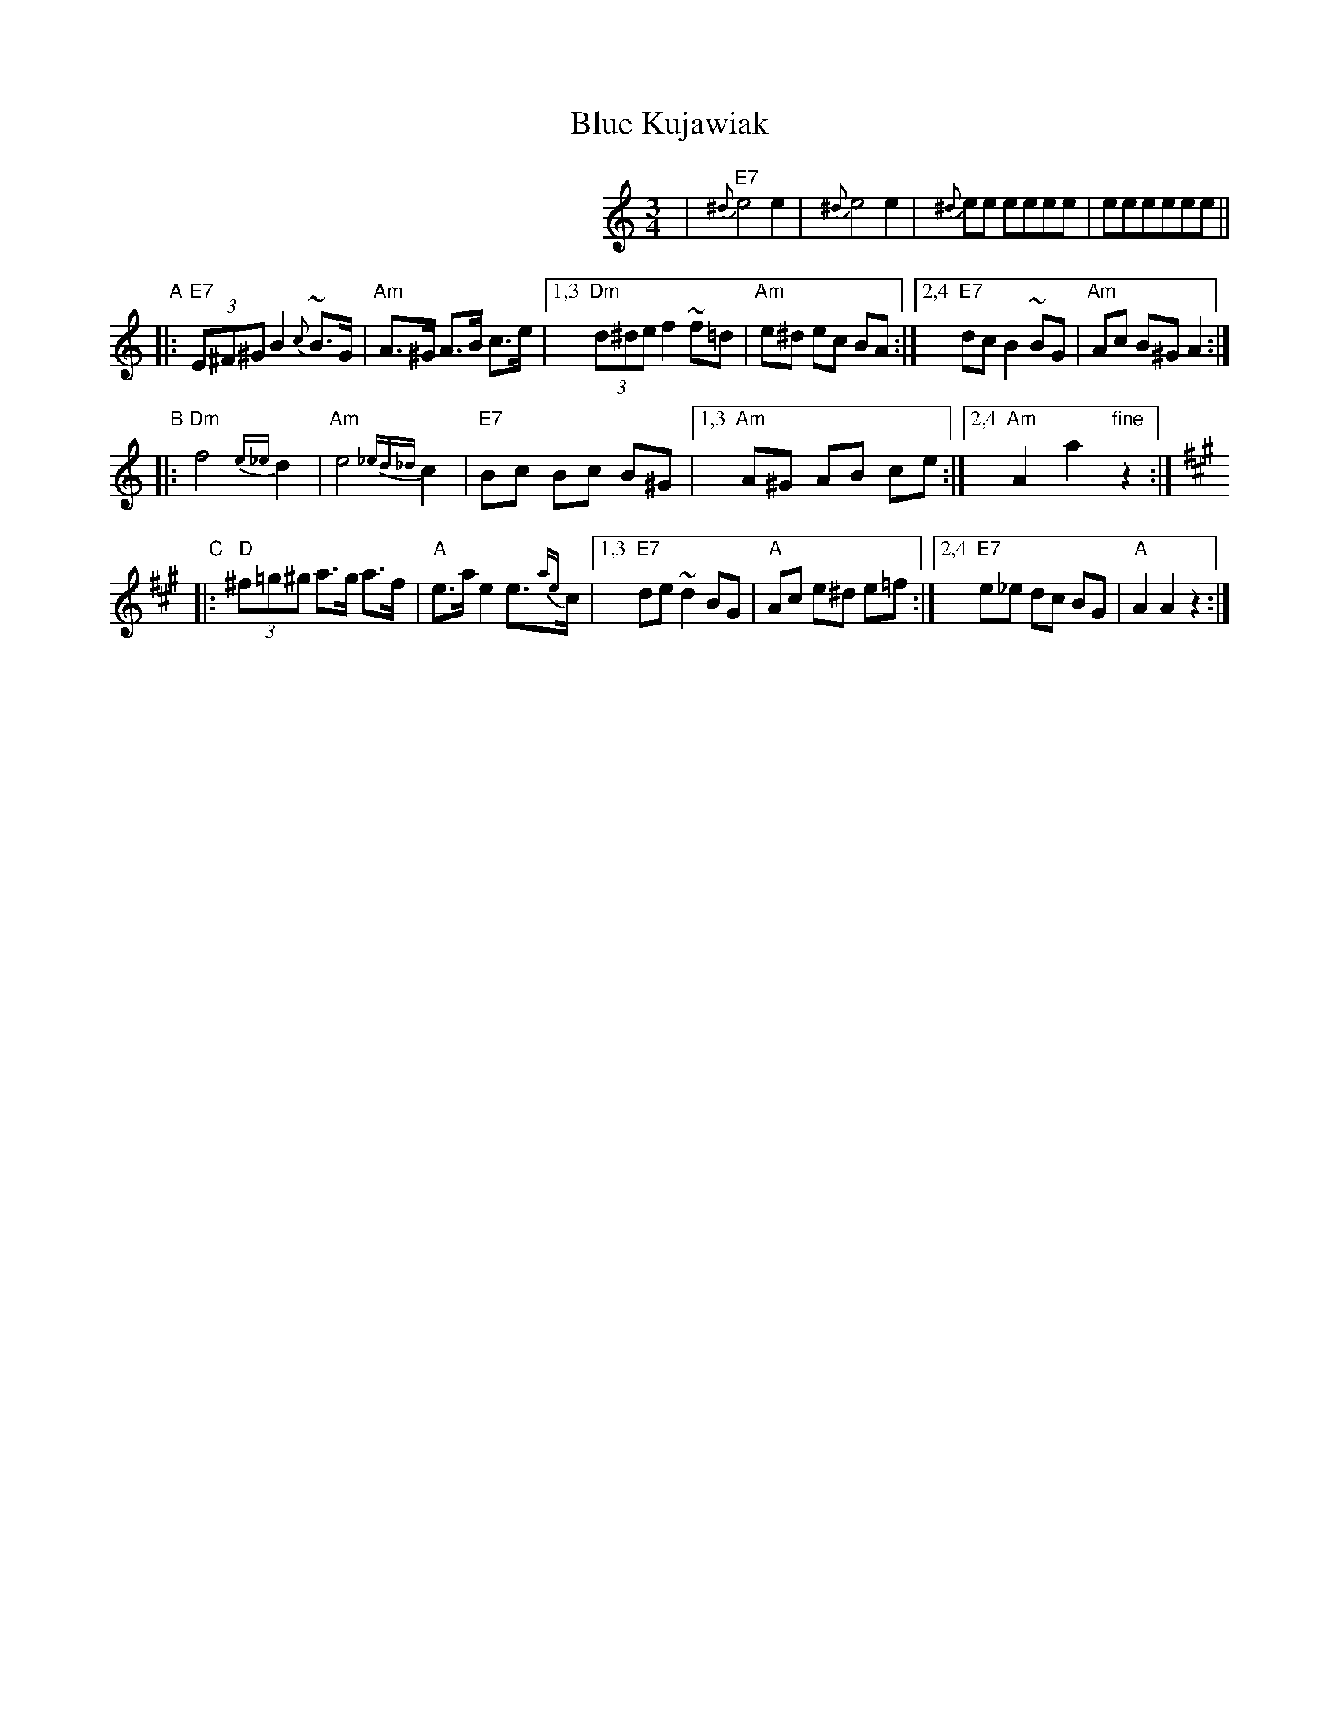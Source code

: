 X: 1
T: Blue Kujawiak
%info: cpl
M: 3/4
L: 1/8
K: Am
%%indent 300
| "E7"{^d}e4 e2 | {^d}e4 e2 |{^d}ee eeee | eeeeee ||
"A"\
|: "E7"(3E^F^G B2 {c}~B>G | "Am"A>^G A>B c>e |1,3 "Dm"(3d^de f2 ~f=d | "Am"e^d ec BA \
                                            :|2,4 "E7"dc B2 ~BG | "Am"Ac B^G A2 :|
"B"\
|: "Dm"f4 {e_e}d2 | "Am"e4 {_ed_d}c2 | "E7"Bc Bc B^G |1,3 "Am"A^G AB ce :|2,4 "Am"A2 a2 "fine"z2 :|
K:A
"C"\
|: "D"(3^f=g^g a>g a>f | "A"e>a e2 e>{ae}c |1,3 "E7"de ~d2 BG | "A"Ac e^d e=f \
                                          :|2,4 "E7"e_e dc BG | "A"A2 A2 z2 :|
